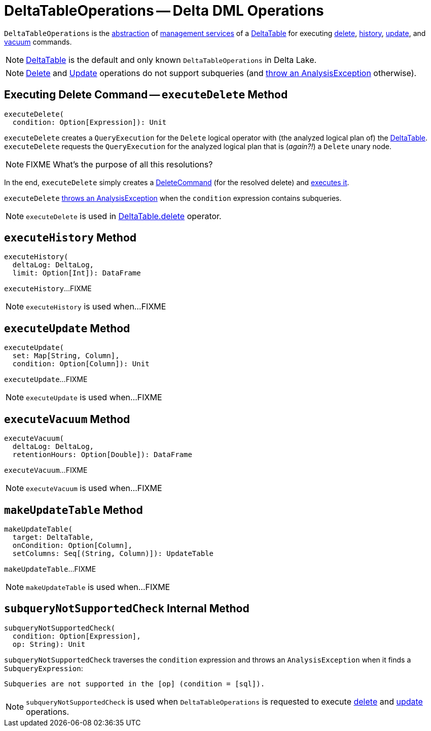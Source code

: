 = [[DeltaTableOperations]] DeltaTableOperations -- Delta DML Operations

[[self]]
`DeltaTableOperations` is the <<contract, abstraction>> of <<implementations, management services>> of a <<DeltaTable.adoc#, DeltaTable>> for executing <<executeDelete, delete>>, <<executeHistory, history>>, <<executeUpdate, update>>, and <<executeVacuum, vacuum>> commands.

[[implementations]]
NOTE: <<DeltaTable.adoc#, DeltaTable>> is the default and only known `DeltaTableOperations` in Delta Lake.

NOTE: <<executeDelete, Delete>> and <<executeUpdate, Update>> operations do not support subqueries (and <<subqueryNotSupportedCheck, throw an AnalysisException>> otherwise).

== [[executeDelete]] Executing Delete Command -- `executeDelete` Method

[source, scala]
----
executeDelete(
  condition: Option[Expression]): Unit
----

`executeDelete` creates a `QueryExecution` for the `Delete` logical operator with (the analyzed logical plan of) the <<self, DeltaTable>>. `executeDelete` requests the `QueryExecution` for the analyzed logical plan that is (_again?!_) a `Delete` unary node.

NOTE: FIXME What's the purpose of all this resolutions?

In the end, `executeDelete` simply creates a <<DeleteCommand.adoc#, DeleteCommand>> (for the resolved delete) and <<DeleteCommand.adoc#run, executes it>>.

`executeDelete` <<subqueryNotSupportedCheck, throws an AnalysisException>> when the `condition` expression contains subqueries.

NOTE: `executeDelete` is used in <<DeltaTable.adoc#delete, DeltaTable.delete>> operator.

== [[executeHistory]] `executeHistory` Method

[source, scala]
----
executeHistory(
  deltaLog: DeltaLog,
  limit: Option[Int]): DataFrame
----

`executeHistory`...FIXME

NOTE: `executeHistory` is used when...FIXME

== [[executeUpdate]] `executeUpdate` Method

[source, scala]
----
executeUpdate(
  set: Map[String, Column],
  condition: Option[Column]): Unit
----

`executeUpdate`...FIXME

NOTE: `executeUpdate` is used when...FIXME

== [[executeVacuum]] `executeVacuum` Method

[source, scala]
----
executeVacuum(
  deltaLog: DeltaLog,
  retentionHours: Option[Double]): DataFrame
----

`executeVacuum`...FIXME

NOTE: `executeVacuum` is used when...FIXME

== [[makeUpdateTable]] `makeUpdateTable` Method

[source, scala]
----
makeUpdateTable(
  target: DeltaTable,
  onCondition: Option[Column],
  setColumns: Seq[(String, Column)]): UpdateTable
----

`makeUpdateTable`...FIXME

NOTE: `makeUpdateTable` is used when...FIXME

== [[subqueryNotSupportedCheck]] `subqueryNotSupportedCheck` Internal Method

[source, scala]
----
subqueryNotSupportedCheck(
  condition: Option[Expression],
  op: String): Unit
----

`subqueryNotSupportedCheck` traverses the `condition` expression and throws an `AnalysisException` when it finds a `SubqueryExpression`:

```
Subqueries are not supported in the [op] (condition = [sql]).
```

NOTE: `subqueryNotSupportedCheck` is used when `DeltaTableOperations` is requested to execute <<executeDelete, delete>> and <<executeUpdate, update>> operations.
